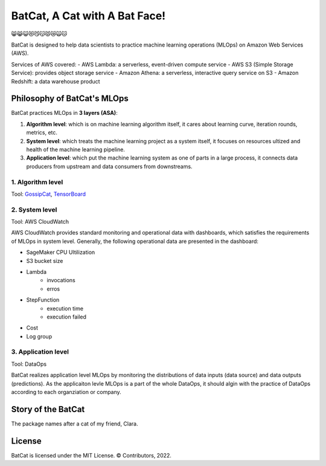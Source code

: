 ##############################
BatCat, A Cat with A Bat Face!
##############################

😸😹😺😻😼😽😾😿🙀🐱

BatCat is designed to help data scientists to practice machine learning operations (MLOps) on Amazon Web Services (AWS). 

Services of AWS covered:
- AWS Lambda: a serverless, event-driven compute service
- AWS S3 (Simple Storage Service): provides object storage service
- Amazon Athena: a serverless, interactive query service on S3
- Amazon Redshift: a data warehouse product

Philosophy of BatCat's MLOps
============================

BatCat practices MLOps in **3 layers (ASA)**:

1. **Algorithm level**: which is on machine learning algorithm itself, it cares about learning curve, iteration rounds, metrics, etc. 
2. **System level**: which treats the machine learning project as a system itself, it focuses on resources ultized and health of the machine learning pipeline.
3. **Application level**: which put the machine learning system as one of parts in a large process, it connects data producers from upstream and data consumers from downstreams. 

1. Algorithm level
------------------

Tool: `GossipCat <https://github.com/Ewen2015/GossipCat>`_, `TensorBoard <https://www.tensorflow.org/tensorboard>`_

.. image:: https://raw.githubusercontent.com/Ewen2015/BatCat/master/gc_learning_curve.png
    :width: 600
    :align: center

.. image:: https://www.tensorflow.org/tensorboard/images/tensorboard.gif
    :width: 600
    :align: center

2. System level
---------------

Tool: AWS CloudWatch

AWS CloudWatch provides standard monitoring and operational data with dashboards, which satisfies the requirements of MLOps in system level. Generally, the following operational data are presented in the dashboard:

- SageMaker CPU Ultilization
- S3 bucket size
- Lambda
    - invocations
    - erros
- StepFunction
    - execution time
    - execution failed
- Cost
- Log group

.. image:: https://raw.githubusercontent.com/Ewen2015/BatCat/master/aws_cloudwatch.png
    :width: 600
    :align: center

3. Application level
--------------------

Tool: DataOps

BatCat realizes application level MLOps by monitoring the distributions of data inputs (data source) and data outputs (predictions). As the applicaiton levle MLOps is a part of the whole DataOps, it should algin with the practice of DataOps according to each organziation or company.

Story of the BatCat
===================

The package names after a cat of my friend, Clara. 

.. image:: https://raw.githubusercontent.com/Ewen2015/BatCat/master/BatCat.jpeg
    :width: 400
    :align: center

License
=======

BatCat is licensed under the MIT License. © Contributors, 2022.
